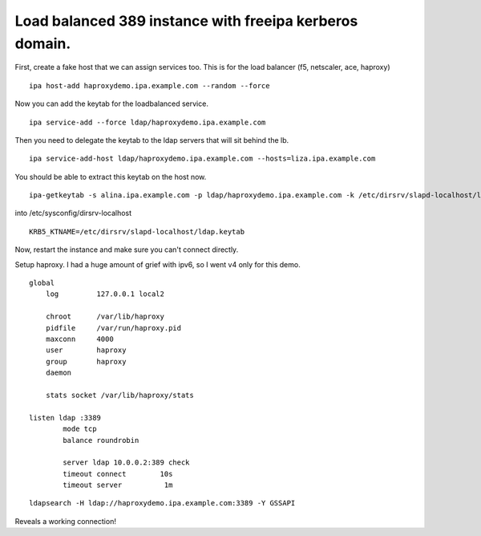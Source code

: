 Load balanced 389 instance with freeipa kerberos domain.
========================================================
First, create a fake host that we can assign services too. This is for the load balancer (f5, netscaler, ace, haproxy) 

::
    
    ipa host-add haproxydemo.ipa.example.com --random --force
    

Now you can add the keytab for the loadbalanced service.

::
    
    ipa service-add --force ldap/haproxydemo.ipa.example.com
    

Then you need to delegate the keytab to the ldap servers that will sit behind the lb.

::
    
    ipa service-add-host ldap/haproxydemo.ipa.example.com --hosts=liza.ipa.example.com
    

You should be able to extract this keytab on the host now. 

::
    
    ipa-getkeytab -s alina.ipa.example.com -p ldap/haproxydemo.ipa.example.com -k /etc/dirsrv/slapd-localhost/ldap.keytab 
    

into /etc/sysconfig/dirsrv-localhost

::
    
    KRB5_KTNAME=/etc/dirsrv/slapd-localhost/ldap.keytab 
    

Now, restart the instance and make sure you can't connect directly.

Setup haproxy. I had a huge amount of grief with ipv6, so I went v4 only for this demo.
::
    
    global
        log         127.0.0.1 local2
    
        chroot      /var/lib/haproxy
        pidfile     /var/run/haproxy.pid
        maxconn     4000
        user        haproxy
        group       haproxy
        daemon
    
        stats socket /var/lib/haproxy/stats
    
    listen ldap :3389
            mode tcp
            balance roundrobin
    
            server ldap 10.0.0.2:389 check
            timeout connect        10s
            timeout server          1m
    

::
    
    ldapsearch -H ldap://haproxydemo.ipa.example.com:3389 -Y GSSAPI
    

Reveals a working connection! 
